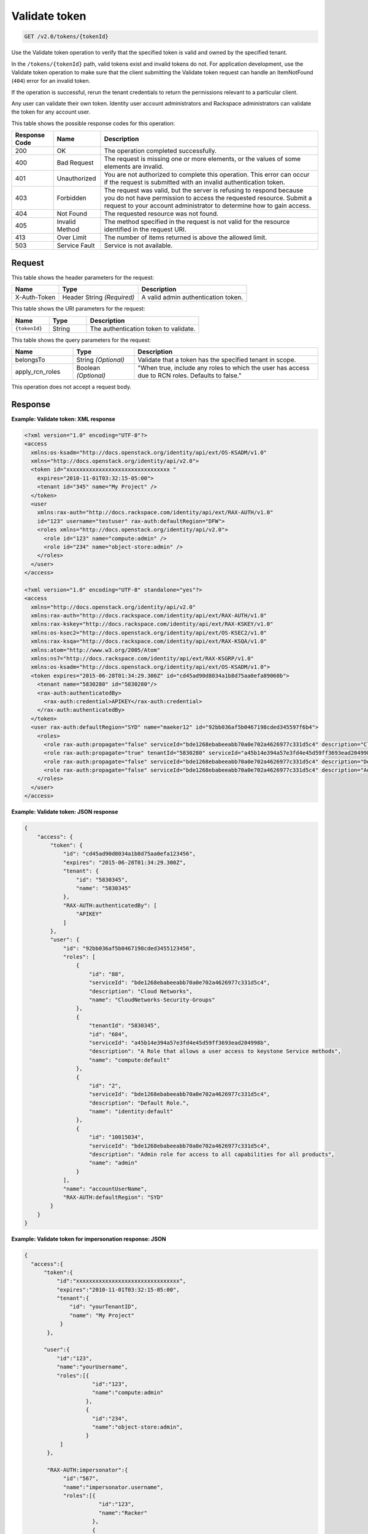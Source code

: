 .. _get-validate-token-v2.0:

Validate token
~~~~~~~~~~~~~~

.. code::

    GET /v2.0/tokens/{tokenId}

Use the Validate token operation to verify that the specified token is valid
and owned by the specified tenant.

In the ``/tokens/{tokenId}`` path, valid tokens exist and invalid tokens do
not.  For application development, use the Validate token operation to make
sure that  the client submitting the Validate token request can handle an
ItemNotFound (``404``) error for an invalid token.

If the operation is successful, rerun the tenant credentials to return the
permissions relevant to a particular client.

Any user can validate their own token. Identity user account administrators and
Rackspace administrators can validate the token for any account user.


This table shows the possible response codes for this operation:

+--------------------------+-------------------------+-------------------------+
|Response Code             |Name                     |Description              |
+==========================+=========================+=========================+
|200                       |OK                       |The operation completed  |
|                          |                         |successfully.            |
+--------------------------+-------------------------+-------------------------+
|400                       |Bad Request              |The request is missing   |
|                          |                         |one or more elements, or |
|                          |                         |the values of some       |
|                          |                         |elements are invalid.    |
+--------------------------+-------------------------+-------------------------+
|401                       |Unauthorized             |You are not authorized   |
|                          |                         |to complete this         |
|                          |                         |operation. This error    |
|                          |                         |can occur if the request |
|                          |                         |is submitted with an     |
|                          |                         |invalid authentication   |
|                          |                         |token.                   |
+--------------------------+-------------------------+-------------------------+
|403                       |Forbidden                |The request was valid,   |
|                          |                         |but the server is        |
|                          |                         |refusing to respond      |
|                          |                         |because you do not have  |
|                          |                         |permission to access the |
|                          |                         |requested resource.      |
|                          |                         |Submit a request to your |
|                          |                         |account administrator to |
|                          |                         |determine how to gain    |
|                          |                         |access.                  |
+--------------------------+-------------------------+-------------------------+
|404                       |Not Found                |The requested resource   |
|                          |                         |was not found.           |
+--------------------------+-------------------------+-------------------------+
|405                       |Invalid Method           |The method specified in  |
|                          |                         |the request is not valid |
|                          |                         |for the resource         |
|                          |                         |identified in the        |
|                          |                         |request URI.             |
+--------------------------+-------------------------+-------------------------+
|413                       |Over Limit               |The number of items      |
|                          |                         |returned is above the    |
|                          |                         |allowed limit.           |
+--------------------------+-------------------------+-------------------------+
|503                       |Service Fault            |Service is not available.|
+--------------------------+-------------------------+-------------------------+


Request
-------

This table shows the header parameters for the request:

+--------------------------+-------------------------+-------------------------+
|Name                      |Type                     |Description              |
+==========================+=========================+=========================+
|X-Auth-Token              |Header                   |A valid admin            |
|                          |String *(Required)*      |authentication token.    |
+--------------------------+-------------------------+-------------------------+

This table shows the URI parameters for the request:

.. list-table::
    :widths: 20 20 60
    :header-rows: 1

    * - Name
      - Type
      - Description
    * - ``{tokenId}``
      - String
      - The authentication token to validate.

This table shows the query parameters for the request:

.. list-table::
    :widths: 20 20 60
    :header-rows: 1

    * - Name
      - Type
      - Description
    * - belongsTo
      - String *(Optional)*
      - Validate that a token has the specified tenant in scope.
    * - apply_rcn_roles
      - Boolean *(Optional)*
      - "When true, include any roles to which the user has access due to RCN
        roles. Defaults to false."

This operation does not accept a request body.


Response
--------

**Example: Validate token: XML response**


.. code::

   <?xml version="1.0" encoding="UTF-8"?>
   <access
     xmlns:os-ksadm="http://docs.openstack.org/identity/api/ext/OS-KSADM/v1.0"
     xmlns="http://docs.openstack.org/identity/api/v2.0">
     <token id="xxxxxxxxxxxxxxxxxxxxxxxxxxxxxxxx "
       expires="2010-11-01T03:32:15-05:00">
       <tenant id="345" name="My Project" />
     </token>
     <user
       xmlns:rax-auth="http://docs.rackspace.com/identity/api/ext/RAX-AUTH/v1.0"
       id="123" username="testuser" rax-auth:defaultRegion="DFW">
       <roles xmlns="http://docs.openstack.org/identity/api/v2.0">
         <role id="123" name="compute:admin" />
         <role id="234" name="object-store:admin" />
       </roles>
     </user>
   </access>

   <?xml version="1.0" encoding="UTF-8" standalone="yes"?>
   <access
     xmlns="http://docs.openstack.org/identity/api/v2.0"
     xmlns:rax-auth="http://docs.rackspace.com/identity/api/ext/RAX-AUTH/v1.0"
     xmlns:rax-kskey="http://docs.rackspace.com/identity/api/ext/RAX-KSKEY/v1.0"
     xmlns:os-ksec2="http://docs.openstack.org/identity/api/ext/OS-KSEC2/v1.0"
     xmlns:rax-ksqa="http://docs.rackspace.com/identity/api/ext/RAX-KSQA/v1.0"
     xmlns:atom="http://www.w3.org/2005/Atom"
     xmlns:ns7="http://docs.rackspace.com/identity/api/ext/RAX-KSGRP/v1.0"
     xmlns:os-ksadm="http://docs.openstack.org/identity/api/ext/OS-KSADM/v1.0">
     <token expires="2015-06-28T01:34:29.300Z" id="cd45ad90d8034a1b8d75aa0efa89060b">
       <tenant name="5830280" id="5830280"/>
       <rax-auth:authenticatedBy>
         <rax-auth:credential>APIKEY</rax-auth:credential>
       </rax-auth:authenticatedBy>
     </token>
     <user rax-auth:defaultRegion="SYD" name="maeker12" id="92bb036af5b0467198cded345597f6b4">
       <roles>
         <role rax-auth:propagate="false" serviceId="bde1268ebabeeabb70a0e702a4626977c331d5c4" description="Cloud Networks" name="CloudNetworks-Security-Groups" id="88"/>
         <role rax-auth:propagate="true" tenantId="5830280" serviceId="a45b14e394a57e3fd4e45d59ff3693ead204998b" description="A Role that allows a user access to keystone Service methods" name="compute:default" id="684"/>
         <role rax-auth:propagate="false" serviceId="bde1268ebabeeabb70a0e702a4626977c331d5c4" description="Default Role." name="identity:default" id="2"/>
         <role rax-auth:propagate="false" serviceId="bde1268ebabeeabb70a0e702a4626977c331d5c4" description="Admin role for access to all capabilities for all products" name="admin" id="10015034"/>
       </roles>
     </user>
   </access>





**Example: Validate token: JSON response**


.. code::

   {
       "access": {
           "token": {
               "id": "cd45ad90d8034a1b8d75aa0efa123456",
               "expires": "2015-06-28T01:34:29.300Z",
               "tenant": {
                   "id": "5830345",
                   "name": "5830345"
               },
               "RAX-AUTH:authenticatedBy": [
                   "APIKEY"
               ]
           },
           "user": {
               "id": "92bb036af5b0467198cded3455123456",
               "roles": [
                   {
                       "id": "88",
                       "serviceId": "bde1268ebabeeabb70a0e702a4626977c331d5c4",
                       "description": "Cloud Networks",
                       "name": "CloudNetworks-Security-Groups"
                   },
                   {
                       "tenantId": "5830345",
                       "id": "684",
                       "serviceId": "a45b14e394a57e3fd4e45d59ff3693ead204998b",
                       "description": "A Role that allows a user access to keystone Service methods",
                       "name": "compute:default"
                   },
                   {
                       "id": "2",
                       "serviceId": "bde1268ebabeeabb70a0e702a4626977c331d5c4",
                       "description": "Default Role.",
                       "name": "identity:default"
                   },
                   {
                       "id": "10015034",
                       "serviceId": "bde1268ebabeeabb70a0e702a4626977c331d5c4",
                       "description": "Admin role for access to all capabilities for all products",
                       "name": "admin"
                   }
               ],
               "name": "accountUserName",
               "RAX-AUTH:defaultRegion": "SYD"
           }
       }
   }





**Example: Validate token for impersonation response: JSON**


.. code::

   {
     "access":{
         "token":{
             "id":"xxxxxxxxxxxxxxxxxxxxxxxxxxxxxxxx",
             "expires":"2010-11-01T03:32:15-05:00",
             "tenant":{
                 "id": "yourTenantID",
                 "name": "My Project"
              }
          },

         "user":{
             "id":"123",
             "name":"yourUsername",
             "roles":[{
                        "id":"123",
                        "name":"compute:admin"
                      },
                      {
                        "id":"234",
                        "name":"object-store:admin",
                      }
              ]
          },

          "RAX-AUTH:impersonator":{
               "id":"567",
               "name":"impersonator.username",
               "roles":[{
                          "id":"123",
                          "name":"Racker"
                        },
                        {
                           "id":"234",
                           "name":"object-store:admin",
                        }
              ]
          }
     }
   }






**Example: Validate Token for Impersonation Response: XML**


.. code::

   <?xml version="1.0" encoding="UTF-8"?>
   <access xmlns="http://docs.openstack.org/identity/api/v2.0"
       xmlns:RAX-AUTH="http://docs.rackspace.com/identity/api/ext/RAX-AUTH/v1.0">
       <token id="xxxxxxxxxxxxxxxxxxxxxxxxxxxxxxxx"
           expires="2010-11-01T03:32:15-05:00">
           <tenant id="yourTenantID"
               name="My Project" />
       </token>
       <user id="123"
           username="yourUserName">
           <roles xmlns="http://docs.openstack.org/identity/api/v2.0">
               <role id="123" name="compute:admin" />
               <role id="234" name="object-store:admin" />
           </roles>
       </user>
       <RAX-AUTH:impersonator id="567"
           username="impersonator.UserName">
           <roles xmlns="http://docs.openstack.org/identity/api/v2.0">
               <role id="123" name="Racker" />
               <role id="234" name="object-store:admin" />
           </roles>
       </RAX-AUTH:impersonator>
   </access>





**Example: Validate token for Racker response: JSON**


.. code::

   {
     "access": {
       "token": {
         "expires": "2013-10-26T14:34:02.255Z",
         "id": "xxxxxxxxxxxxxxxxxxxxxxxxxxxxxxxx"
       },
       "user": {
         "RAX-AUTH:defaultRegion": "",
         "roles": [
           {
             "name": "Racker",
             "description": "Defines a user as being a Racker",
             "id": "9",
             "serviceId": "18e7a7032733486cd32f472d7bd58f709ac0d221"
           }
         ],
         "id": "userId"
       }
     }
   }



**Example: Validate token for Racker response: XML**


.. code::

   <?xml version="1.0" encoding="UTF-8" standalone="yes"?>
   <access xmlns="http://docs.openstack.org/identity/api/v2.0"
       xmlns:ns2="http://www.w3.org/2005/Atom"
       xmlns:os-ksadm="http://docs.openstack.org/identity/api/ext/OS-KSADM/v1.0"
       xmlns:rax-ksqa="http://docs.rackspace.com/identity/api/ext/RAX-KSQA/v1.0"
       xmlns:rax-kskey="http://docs.rackspace.com/identity/api/ext/RAX-KSKEY/v1.0"
       xmlns:os-ksec2="http://docs.openstack.org/identity/api/ext/OS-KSEC2/v1.0"
       xmlns:rax-auth="http://docs.rackspace.com/identity/api/ext/RAX-AUTH/v1.0">
       <token id="xxxxxxxxxxxxxxxxxxxxxxxxxxxxxxxx"
           expires="2013-11-26T18:08:51.146Z"/>
       <user id="racerSSOUsername">
           <roles>
               <role id="9" name="Racker"
                   description="Defines a user as being a Racker"
                   serviceId="18e7a7032733486cd32f472d7bd58f709ac0d221"/>
               <role name="dl_RackUSA"/>
               <role name="dl_RackGlobal"/>
               <role name="dl_cloudblock"/>
               <role name="dl_US Managers"/>
               <role name="DL_USManagers"/>
           </roles>
       </user>
   </access>
